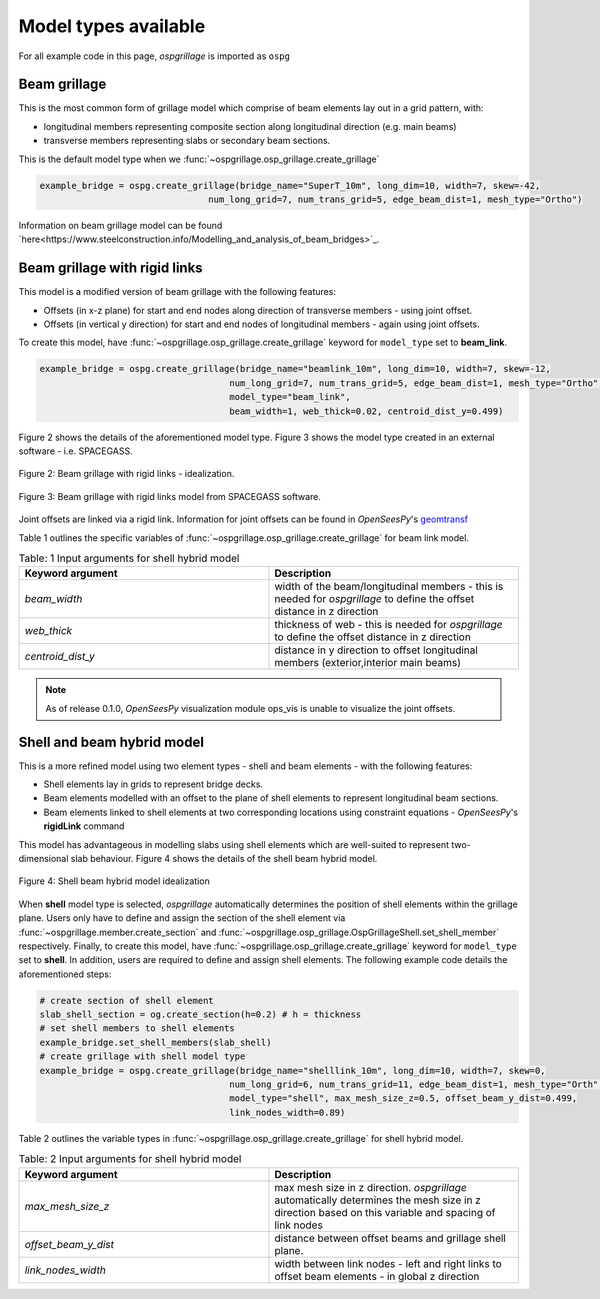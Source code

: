 ========================================
Model types available
========================================

For all example code in this page, *ospgrillage* is imported as ``ospg``

.. code-block:: python
    import ospgrillage as ospg

Beam grillage
--------------------------------------
This is the most common form of grillage model which comprise of beam elements lay out in a grid pattern, with:

* longitudinal members representing composite section along longitudinal direction (e.g. main beams)
* transverse members representing slabs or secondary beam sections.

This is the default model type when we :func:`~ospgrillage.osp_grillage.create_grillage`

.. code-block:: python

    example_bridge = ospg.create_grillage(bridge_name="SuperT_10m", long_dim=10, width=7, skew=-42,
                                    num_long_grid=7, num_trans_grid=5, edge_beam_dist=1, mesh_type="Ortho")


Information on beam grillage model can be found `here<https://www.steelconstruction.info/Modelling_and_analysis_of_beam_bridges>`_.


Beam grillage with rigid links
--------------------------------------
This model is a modified version of beam grillage with the following features:

* Offsets (in x-z plane) for start and end nodes along direction of transverse members - using joint offset.
* Offsets (in vertical y direction) for start and end nodes of longitudinal members - again using joint offsets.

To create this model, have :func:`~ospgrillage.osp_grillage.create_grillage` keyword for ``model_type`` set to **beam_link**.

.. code-block:: python

    example_bridge = ospg.create_grillage(bridge_name="beamlink_10m", long_dim=10, width=7, skew=-12,
                                        num_long_grid=7, num_trans_grid=5, edge_beam_dist=1, mesh_type="Ortho",
                                        model_type="beam_link",
                                        beam_width=1, web_thick=0.02, centroid_dist_y=0.499)

Figure 2 shows the details of the aforementioned model type. Figure 3 shows the model type created in an external
software - i.e. SPACEGASS.

..  figure:: ../../_images/beam_link_idealization.PNG
    :align: center
    :scale: 75 %

    Figure 2: Beam grillage with rigid links - idealization.

..  figure:: ../../_images/spacegass.PNG
    :align: center
    :scale: 75 %

    Figure 3: Beam grillage with rigid links model from SPACEGASS software.

Joint offsets are linked via a rigid link. Information for joint offsets can be found in `OpenSeesPy`'s `geomtransf <https://openseespydoc.readthedocs.io/en/latest/src/LinearTransf.html>`_

Table 1 outlines the specific variables of :func:`~ospgrillage.osp_grillage.create_grillage` for beam link model.

.. list-table:: Table: 1 Input arguments for shell hybrid model
   :widths: 50 50
   :header-rows: 1

   * - Keyword argument
     - Description
   * - `beam_width`
     - width of the beam/longitudinal members - this is needed for *ospgrillage* to define the offset distance in z direction
   * - `web_thick`
     - thickness of web - this is needed for *ospgrillage* to define the offset distance in z direction
   * - `centroid_dist_y`
     - distance in y direction to offset longitudinal members (exterior,interior main beams)



.. note::
    As of release 0.1.0, `OpenSeesPy` visualization module ops_vis is unable to visualize the joint offsets.

.. _shell hybrid model:

Shell and beam hybrid model
--------------------------------------
This is a more refined model using two element types - shell and beam elements - with the following features:

* Shell elements lay in grids to represent bridge decks.
* Beam elements modelled with an offset to the plane of shell elements to represent longitudinal beam sections.
* Beam elements linked to shell elements at two corresponding locations using constraint equations - `OpenSeesPy`'s **rigidLink** command

This model has advantageous in modelling slabs using shell elements which are well-suited to represent two-dimensional slab behaviour.
Figure 4 shows the details of the shell beam hybrid model.

..  figure:: ../../_images/shell_link_idealization.PNG
    :align: center
    :scale: 75 %

    Figure 4: Shell beam hybrid model idealization

When **shell** model type is selected, *ospgrillage* automatically determines the position of shell elements within the grillage plane.
Users only have to define and assign the section of the shell element via :func:`~ospgrillage.member.create_section` and
:func:`~ospgrillage.osp_grillage.OspGrillageShell.set_shell_member` respectively.
Finally, to create this model, have :func:`~ospgrillage.osp_grillage.create_grillage` keyword for ``model_type`` set to **shell**. In addition,
users are required to define and assign shell elements. The following example code details the aforementioned steps:

.. code-block:: python

    # create section of shell element
    slab_shell_section = og.create_section(h=0.2) # h = thickness
    # set shell members to shell elements
    example_bridge.set_shell_members(slab_shell)
    # create grillage with shell model type
    example_bridge = ospg.create_grillage(bridge_name="shelllink_10m", long_dim=10, width=7, skew=0,
                                        num_long_grid=6, num_trans_grid=11, edge_beam_dist=1, mesh_type="Orth",
                                        model_type="shell", max_mesh_size_z=0.5, offset_beam_y_dist=0.499,
                                        link_nodes_width=0.89)

Table 2 outlines the variable types in :func:`~ospgrillage.osp_grillage.create_grillage` for shell hybrid model.

.. list-table:: Table: 2 Input arguments for shell hybrid model
   :widths: 50 50
   :header-rows: 1

   * - Keyword argument
     - Description
   * - `max_mesh_size_z`
     - max mesh size in z direction. *ospgrillage* automatically determines the mesh size in z direction
       based on this variable and spacing of link nodes
   * - `offset_beam_y_dist`
     - distance between offset beams and grillage shell plane.
   * - `link_nodes_width`
     - width between link nodes - left and right links to offset beam elements - in global z direction






